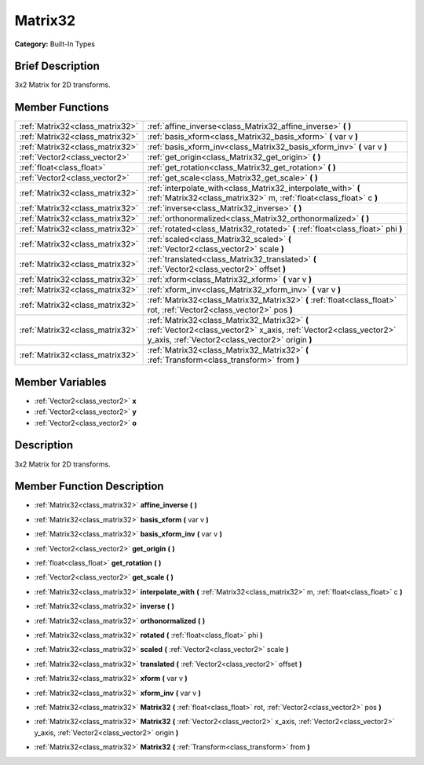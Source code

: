 .. Generated automatically by doc/tools/makerst.py in Godot's source tree.
.. DO NOT EDIT THIS FILE, but the doc/base/classes.xml source instead.

.. _class_Matrix32:

Matrix32
========

**Category:** Built-In Types

Brief Description
-----------------

3x2 Matrix for 2D transforms.

Member Functions
----------------

+----------------------------------+-------------------------------------------------------------------------------------------------------------------------------------------------------------------------+
| :ref:`Matrix32<class_matrix32>`  | :ref:`affine_inverse<class_Matrix32_affine_inverse>`  **(** **)**                                                                                                       |
+----------------------------------+-------------------------------------------------------------------------------------------------------------------------------------------------------------------------+
| :ref:`Matrix32<class_matrix32>`  | :ref:`basis_xform<class_Matrix32_basis_xform>`  **(** var v  **)**                                                                                                      |
+----------------------------------+-------------------------------------------------------------------------------------------------------------------------------------------------------------------------+
| :ref:`Matrix32<class_matrix32>`  | :ref:`basis_xform_inv<class_Matrix32_basis_xform_inv>`  **(** var v  **)**                                                                                              |
+----------------------------------+-------------------------------------------------------------------------------------------------------------------------------------------------------------------------+
| :ref:`Vector2<class_vector2>`    | :ref:`get_origin<class_Matrix32_get_origin>`  **(** **)**                                                                                                               |
+----------------------------------+-------------------------------------------------------------------------------------------------------------------------------------------------------------------------+
| :ref:`float<class_float>`        | :ref:`get_rotation<class_Matrix32_get_rotation>`  **(** **)**                                                                                                           |
+----------------------------------+-------------------------------------------------------------------------------------------------------------------------------------------------------------------------+
| :ref:`Vector2<class_vector2>`    | :ref:`get_scale<class_Matrix32_get_scale>`  **(** **)**                                                                                                                 |
+----------------------------------+-------------------------------------------------------------------------------------------------------------------------------------------------------------------------+
| :ref:`Matrix32<class_matrix32>`  | :ref:`interpolate_with<class_Matrix32_interpolate_with>`  **(** :ref:`Matrix32<class_matrix32>` m, :ref:`float<class_float>` c  **)**                                   |
+----------------------------------+-------------------------------------------------------------------------------------------------------------------------------------------------------------------------+
| :ref:`Matrix32<class_matrix32>`  | :ref:`inverse<class_Matrix32_inverse>`  **(** **)**                                                                                                                     |
+----------------------------------+-------------------------------------------------------------------------------------------------------------------------------------------------------------------------+
| :ref:`Matrix32<class_matrix32>`  | :ref:`orthonormalized<class_Matrix32_orthonormalized>`  **(** **)**                                                                                                     |
+----------------------------------+-------------------------------------------------------------------------------------------------------------------------------------------------------------------------+
| :ref:`Matrix32<class_matrix32>`  | :ref:`rotated<class_Matrix32_rotated>`  **(** :ref:`float<class_float>` phi  **)**                                                                                      |
+----------------------------------+-------------------------------------------------------------------------------------------------------------------------------------------------------------------------+
| :ref:`Matrix32<class_matrix32>`  | :ref:`scaled<class_Matrix32_scaled>`  **(** :ref:`Vector2<class_vector2>` scale  **)**                                                                                  |
+----------------------------------+-------------------------------------------------------------------------------------------------------------------------------------------------------------------------+
| :ref:`Matrix32<class_matrix32>`  | :ref:`translated<class_Matrix32_translated>`  **(** :ref:`Vector2<class_vector2>` offset  **)**                                                                         |
+----------------------------------+-------------------------------------------------------------------------------------------------------------------------------------------------------------------------+
| :ref:`Matrix32<class_matrix32>`  | :ref:`xform<class_Matrix32_xform>`  **(** var v  **)**                                                                                                                  |
+----------------------------------+-------------------------------------------------------------------------------------------------------------------------------------------------------------------------+
| :ref:`Matrix32<class_matrix32>`  | :ref:`xform_inv<class_Matrix32_xform_inv>`  **(** var v  **)**                                                                                                          |
+----------------------------------+-------------------------------------------------------------------------------------------------------------------------------------------------------------------------+
| :ref:`Matrix32<class_matrix32>`  | :ref:`Matrix32<class_Matrix32_Matrix32>`  **(** :ref:`float<class_float>` rot, :ref:`Vector2<class_vector2>` pos  **)**                                                 |
+----------------------------------+-------------------------------------------------------------------------------------------------------------------------------------------------------------------------+
| :ref:`Matrix32<class_matrix32>`  | :ref:`Matrix32<class_Matrix32_Matrix32>`  **(** :ref:`Vector2<class_vector2>` x_axis, :ref:`Vector2<class_vector2>` y_axis, :ref:`Vector2<class_vector2>` origin  **)** |
+----------------------------------+-------------------------------------------------------------------------------------------------------------------------------------------------------------------------+
| :ref:`Matrix32<class_matrix32>`  | :ref:`Matrix32<class_Matrix32_Matrix32>`  **(** :ref:`Transform<class_transform>` from  **)**                                                                           |
+----------------------------------+-------------------------------------------------------------------------------------------------------------------------------------------------------------------------+

Member Variables
----------------

- :ref:`Vector2<class_vector2>` **x**
- :ref:`Vector2<class_vector2>` **y**
- :ref:`Vector2<class_vector2>` **o**

Description
-----------

3x2 Matrix for 2D transforms.

Member Function Description
---------------------------

.. _class_Matrix32_affine_inverse:

- :ref:`Matrix32<class_matrix32>`  **affine_inverse**  **(** **)**

.. _class_Matrix32_basis_xform:

- :ref:`Matrix32<class_matrix32>`  **basis_xform**  **(** var v  **)**

.. _class_Matrix32_basis_xform_inv:

- :ref:`Matrix32<class_matrix32>`  **basis_xform_inv**  **(** var v  **)**

.. _class_Matrix32_get_origin:

- :ref:`Vector2<class_vector2>`  **get_origin**  **(** **)**

.. _class_Matrix32_get_rotation:

- :ref:`float<class_float>`  **get_rotation**  **(** **)**

.. _class_Matrix32_get_scale:

- :ref:`Vector2<class_vector2>`  **get_scale**  **(** **)**

.. _class_Matrix32_interpolate_with:

- :ref:`Matrix32<class_matrix32>`  **interpolate_with**  **(** :ref:`Matrix32<class_matrix32>` m, :ref:`float<class_float>` c  **)**

.. _class_Matrix32_inverse:

- :ref:`Matrix32<class_matrix32>`  **inverse**  **(** **)**

.. _class_Matrix32_orthonormalized:

- :ref:`Matrix32<class_matrix32>`  **orthonormalized**  **(** **)**

.. _class_Matrix32_rotated:

- :ref:`Matrix32<class_matrix32>`  **rotated**  **(** :ref:`float<class_float>` phi  **)**

.. _class_Matrix32_scaled:

- :ref:`Matrix32<class_matrix32>`  **scaled**  **(** :ref:`Vector2<class_vector2>` scale  **)**

.. _class_Matrix32_translated:

- :ref:`Matrix32<class_matrix32>`  **translated**  **(** :ref:`Vector2<class_vector2>` offset  **)**

.. _class_Matrix32_xform:

- :ref:`Matrix32<class_matrix32>`  **xform**  **(** var v  **)**

.. _class_Matrix32_xform_inv:

- :ref:`Matrix32<class_matrix32>`  **xform_inv**  **(** var v  **)**

.. _class_Matrix32_Matrix32:

- :ref:`Matrix32<class_matrix32>`  **Matrix32**  **(** :ref:`float<class_float>` rot, :ref:`Vector2<class_vector2>` pos  **)**

.. _class_Matrix32_Matrix32:

- :ref:`Matrix32<class_matrix32>`  **Matrix32**  **(** :ref:`Vector2<class_vector2>` x_axis, :ref:`Vector2<class_vector2>` y_axis, :ref:`Vector2<class_vector2>` origin  **)**

.. _class_Matrix32_Matrix32:

- :ref:`Matrix32<class_matrix32>`  **Matrix32**  **(** :ref:`Transform<class_transform>` from  **)**


